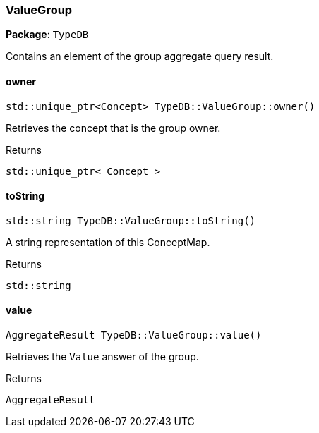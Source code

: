 [#_ValueGroup]
=== ValueGroup

*Package*: `TypeDB`



Contains an element of the group aggregate query result.

// tag::methods[]
[#_ae1cd3fa68bb4f724fa6138c151ff74d5]
==== owner

[source,cpp]
----
std::unique_ptr<Concept> TypeDB::ValueGroup::owner()
----



Retrieves the concept that is the group owner.


[caption=""]
.Returns
`std::unique_ptr< Concept >`

[#_af956b544be87afa2bc9c3186f41d0f6a]
==== toString

[source,cpp]
----
std::string TypeDB::ValueGroup::toString()
----



A string representation of this ConceptMap.

[caption=""]
.Returns
`std::string`

[#_afb367c772f2404cb0830ee693b942301]
==== value

[source,cpp]
----
AggregateResult TypeDB::ValueGroup::value()
----



Retrieves the ``Value`` answer of the group.


[caption=""]
.Returns
`AggregateResult`

// end::methods[]

